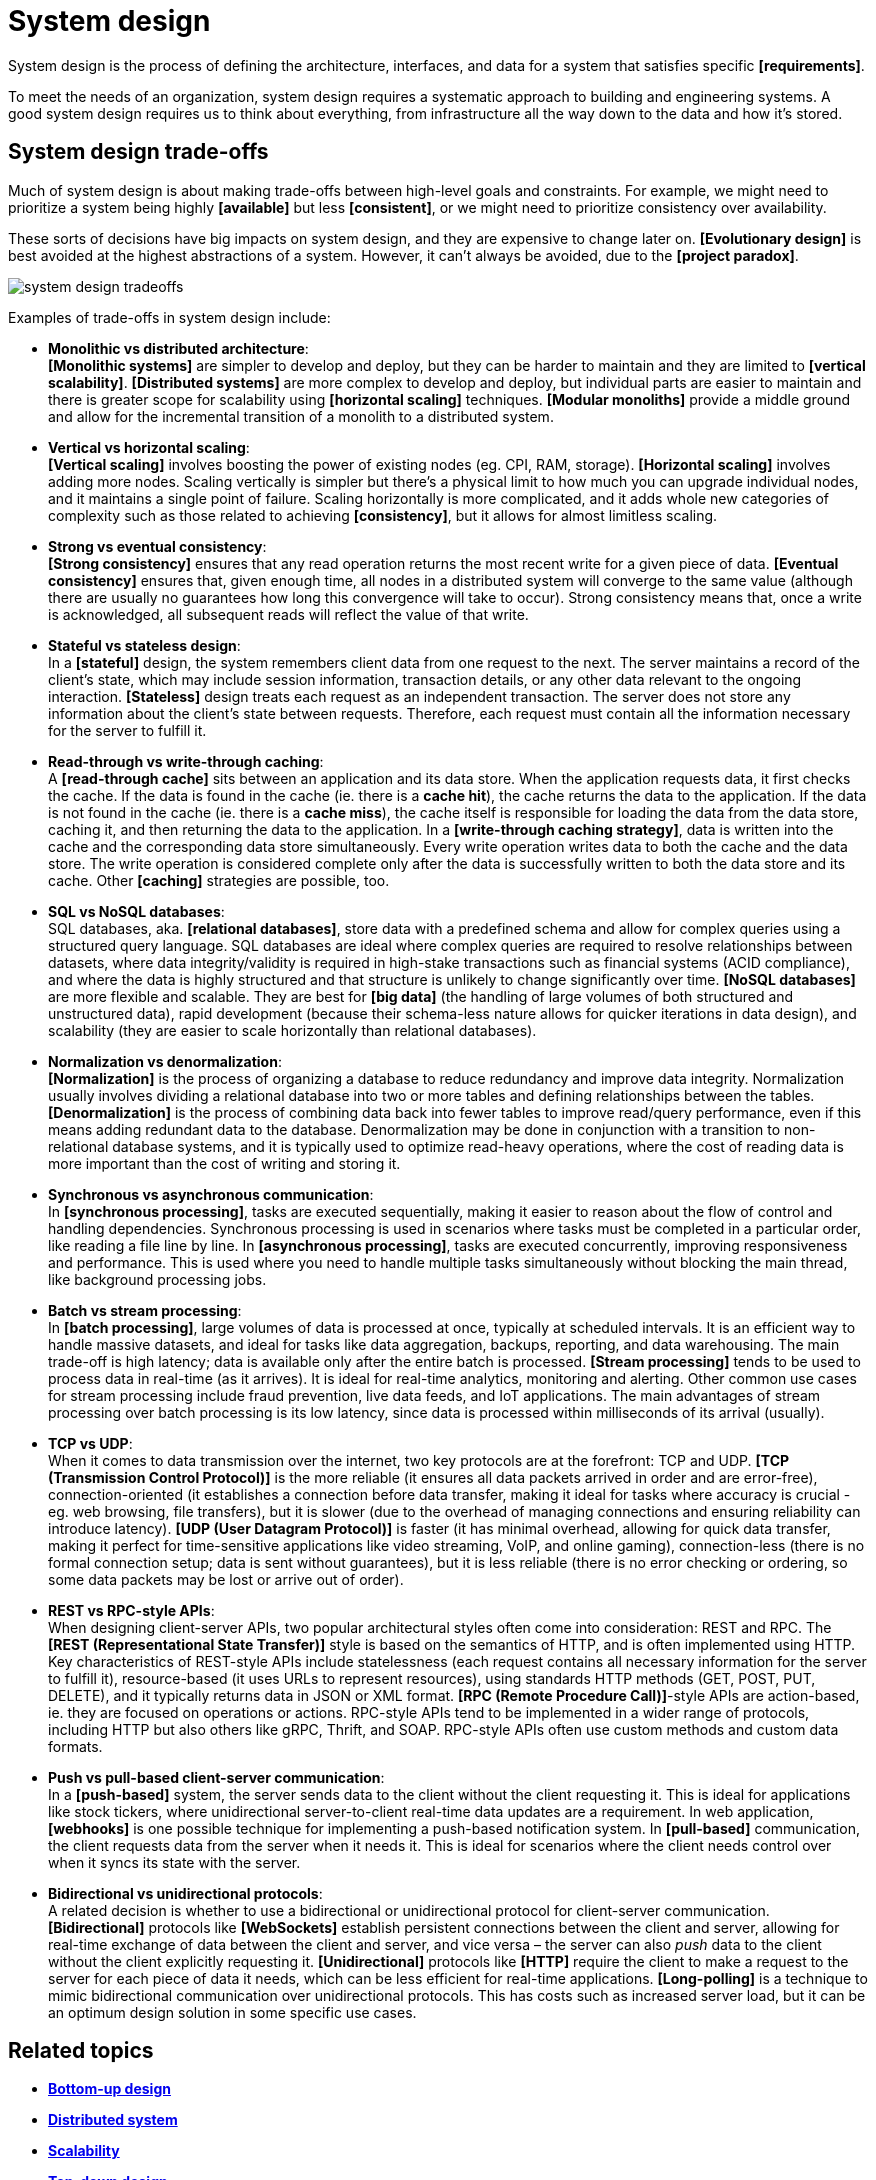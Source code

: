 = System design

System design is the process of defining the architecture, interfaces, and data for a system that satisfies specific *[requirements]*.

To meet the needs of an organization, system design requires a systematic approach to building and engineering systems. A good system design requires us to think about everything, from infrastructure all the way down to the data and how it's stored.

== System design trade-offs

Much of system design is about making trade-offs between high-level goals and constraints. For example, we might need to prioritize a system being highly *[available]* but less *[consistent]*, or we might need to prioritize consistency over availability.

These sorts of decisions have big impacts on system design, and they are expensive to change later on. *[Evolutionary design]* is best avoided at the highest abstractions of a system. However, it can't always be avoided, due to the *[project paradox]*.

image::./_/system-design-tradeoffs.webp[]

Examples of trade-offs in system design include:

* *Monolithic vs distributed architecture*: +
*[Monolithic systems]* are simpler to develop and deploy, but they can be harder to maintain and they are limited to *[vertical scalability]*. *[Distributed systems]* are more complex to develop and deploy, but individual parts are easier to maintain and there is greater scope for scalability using *[horizontal scaling]* techniques. *[Modular monoliths]* provide a middle ground and allow for the incremental transition of a monolith to a distributed system.

* *Vertical vs horizontal scaling*: +
*[Vertical scaling]* involves boosting the power of existing nodes (eg. CPI, RAM, storage). *[Horizontal scaling]* involves adding more nodes. Scaling vertically is simpler but there's a physical limit to how much you can upgrade individual nodes, and it maintains a single point of failure. Scaling horizontally is more complicated, and it adds whole new categories of complexity such as those related to achieving *[consistency]*, but it allows for almost limitless scaling.

* *Strong vs eventual consistency*: +
*[Strong consistency]* ensures that any read operation returns the most recent write for a given piece of data. *[Eventual consistency]* ensures that, given enough time, all nodes in a distributed system will converge to the same value (although there are usually no guarantees how long this convergence will take to occur). Strong consistency means that, once a write is acknowledged, all subsequent reads will reflect the value of that write.

* *Stateful vs stateless design*: +
In a *[stateful]* design, the system remembers client data from one request to the next. The server maintains a record of the client's state, which may include session information, transaction details, or any other data relevant to the ongoing interaction. *[Stateless]* design treats each request as an independent transaction. The server does not store any information about the client's state between requests. Therefore, each request must contain all the information necessary for the server to fulfill it.

* *Read-through vs write-through caching*: +
A *[read-through cache]* sits between an application and its data store. When the application requests data, it first checks the cache. If the data is found in the cache (ie. there is a *cache hit*), the cache returns the data to the application. If the data is not found in the cache (ie. there is a *cache miss*), the cache itself is responsible for loading the data from the data store, caching it, and then returning the data to the application. In a *[write-through caching strategy]*, data is written into the cache and the corresponding data store simultaneously. Every write operation writes data to both the cache and the data store. The write operation is considered complete only after the data is successfully written to both the data store and its cache. Other *[caching]* strategies are possible, too.

* *SQL vs NoSQL databases*: +
SQL databases, aka. *[relational databases]*, store data with a predefined schema and allow for complex queries using a structured query language. SQL databases are ideal where complex queries are required to resolve relationships between datasets, where data integrity/validity is required in high-stake transactions such as financial systems (ACID compliance), and where the data is highly structured and that structure is unlikely to change significantly over time. *[NoSQL databases]* are more flexible and scalable. They are best for *[big data]* (the handling of large volumes of both structured and unstructured data), rapid development (because their schema-less nature allows for quicker iterations in data design), and scalability (they are easier to scale horizontally than relational databases).

* *Normalization vs denormalization*: +
*[Normalization]* is the process of organizing a database to reduce redundancy and improve data integrity. Normalization usually involves dividing a relational database into two or more tables and defining relationships between the tables. *[Denormalization]* is the process of combining data back into fewer tables to improve read/query performance, even if this means adding redundant data to the database. Denormalization may be done in conjunction with a transition to non-relational database systems, and it is typically used to optimize read-heavy operations, where the cost of reading data is more important than the cost of writing and storing it.

* *Synchronous vs asynchronous communication*: +
In *[synchronous processing]*, tasks are executed sequentially, making it easier to reason about the flow of control and handling dependencies. Synchronous processing is used in scenarios where tasks must be completed in a particular order, like reading a file line by line. In *[asynchronous processing]*, tasks are executed concurrently, improving responsiveness and performance. This is used where you need to handle multiple tasks simultaneously without blocking the main thread, like background processing jobs.

* *Batch vs stream processing*: +
In *[batch processing]*, large volumes of data is processed at once, typically at scheduled intervals. It is an efficient way to handle massive datasets, and ideal for tasks like data aggregation, backups, reporting, and data warehousing. The main trade-off is high latency; data is available only after the entire batch is processed. *[Stream processing]* tends to be used to process data in real-time (as it arrives). It is ideal for real-time analytics, monitoring and alerting. Other common use cases for stream processing include fraud prevention, live data feeds, and IoT applications. The main advantages of stream processing over batch processing is its low latency, since data is processed within milliseconds of its arrival (usually).

* *TCP vs UDP*: +
When it comes to data transmission over the internet, two key protocols are at the forefront: TCP and UDP. *[TCP (Transmission Control Protocol)]* is the more reliable (it ensures all data packets arrived in order and are error-free), connection-oriented (it establishes a connection before data transfer, making it ideal for tasks where accuracy is crucial - eg. web browsing, file transfers), but it is slower (due to the overhead of managing connections and ensuring reliability can introduce latency). *[UDP (User Datagram Protocol)]* is faster (it has minimal overhead, allowing for quick data transfer, making it perfect for time-sensitive applications like video streaming, VoIP, and online gaming), connection-less (there is no formal connection setup; data is sent without guarantees), but it is less reliable (there is no error checking or ordering, so some data packets may be lost or arrive out of order).

* *REST vs RPC-style APIs*: +
When designing client-server APIs, two popular architectural styles often come into consideration: REST and RPC. The *[REST (Representational State Transfer)]* style is based on the semantics of HTTP, and is often implemented using HTTP. Key characteristics of REST-style APIs include statelessness (each request contains all necessary information for the server to fulfill it), resource-based (it uses URLs to represent resources), using standards HTTP methods (GET, POST, PUT, DELETE), and it typically returns data in JSON or XML format. *[RPC (Remote Procedure Call)]*-style APIs are action-based, ie. they are focused on operations or actions. RPC-style APIs tend to be implemented in a wider range of protocols, including HTTP but also others like gRPC, Thrift, and SOAP. RPC-style APIs often use custom methods and custom data formats.

* *Push vs pull-based client-server communication*: +
In a *[push-based]* system, the server sends data to the client without the client requesting it. This is ideal for applications like stock tickers, where unidirectional server-to-client real-time data updates are a requirement. In web application, *[webhooks]* is one possible technique for implementing a push-based notification system. In *[pull-based]* communication, the client requests data from the server when it needs it. This is ideal for scenarios where the client needs control over when it syncs its state with the server.

* *Bidirectional vs unidirectional protocols*: +
A related decision is whether to use a bidirectional or unidirectional protocol for client-server communication. *[Bidirectional]* protocols like *[WebSockets]* establish persistent connections between the client and server, allowing for real-time exchange of data between the client and server, and vice versa – the server can also _push_ data to the client without the client explicitly requesting it. *[Unidirectional]* protocols like *[HTTP]* require the client to make a request to the server for each piece of data it needs, which can be less efficient for real-time applications. *[Long-polling]* is a technique to mimic bidirectional communication over unidirectional protocols. This has costs such as increased server load, but it can be an optimum design solution in some specific use cases.

== Related topics

* *link:./bottom-up-design.adoc[Bottom-up design]*
* *link:./distributed-system.adoc[Distributed system]*
* *link:./scalability.adoc[Scalability]*
* *link:./top-down-design.adoc[Top-down design]*
